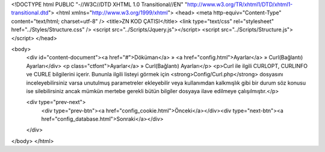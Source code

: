 <!DOCTYPE html PUBLIC "-//W3C//DTD XHTML 1.0 Transitional//EN" "http://www.w3.org/TR/xhtml1/DTD/xhtml1-transitional.dtd">
<html xmlns="http://www.w3.org/1999/xhtml">
<head>
<meta http-equiv="Content-Type" content="text/html; charset=utf-8" />
<title>ZN KOD ÇATISI</title>
<link type="text/css" rel="stylesheet" href="../Styles/Structure.css" />
<script src="../Scripts/Jquery.js"></script>
<script src="../Scripts/Structure.js"></script>
</head>

<body>
    <div id="content-document"><a href="#">Döküman</a> » <a href="config.html">Ayarlar</a> » Curl(Bağlantı) Ayarları</div> 
    <p class="ctfont">Ayarlar</a> » Curl(Bağlantı) Ayarları</p>
    <p>Curl ile ilgili CURLOPT, CURLINFO ve CURLE bilgilerini içerir. Bununla ilgili listeyi görmek için <strong>Config/Curl.php</strong> dosyasını inceleyebilirsiniz varsa unutulmuş parametreler ekleyebilir veya kullanımdan kalkmışlık gibi bir durum söz konusu ise silebilirsiniz ancak mümkün mertebe gerekli bütün bilgiler dosyaya ilave edilmeye çalışılmıştır.</p>
  
    <div type="prev-next">
    	<div type="prev-btn"><a href="config_cookie.html">Önceki</a></div><div type="next-btn"><a href="config_database.html">Sonraki</a></div>
    </div>
 
</body>
</html>              